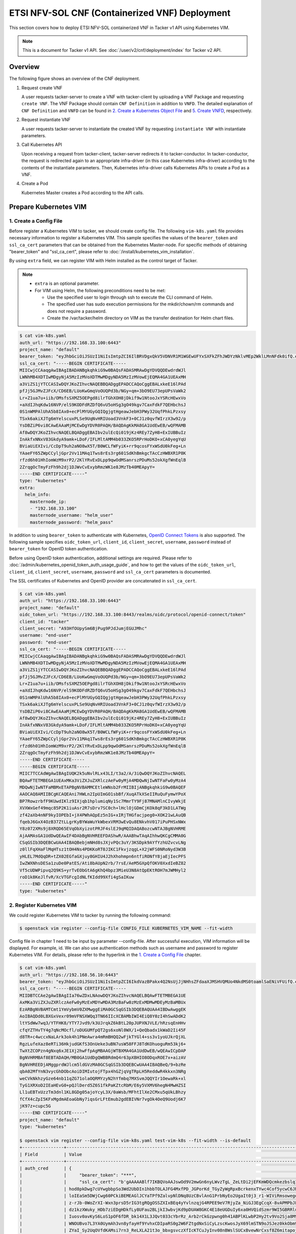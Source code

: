 ===============================================
ETSI NFV-SOL CNF (Containerized VNF) Deployment
===============================================

This section covers how to deploy ETSI NFV-SOL containerized VNF
in Tacker v1 API using Kubernetes VIM.

.. note::

  This is a document for Tacker v1 API.
  See :doc:`/user/v2/cnf/deployment/index` for Tacker v2 API.


Overview
--------

The following figure shows an overview of the CNF deployment.

1. Request create VNF

   A user requests tacker-server to create a VNF with tacker-client by
   uploading a VNF Package and requesting ``create VNF``.  The VNF Package
   should contain ``CNF Definition`` in addition to ``VNFD``.  The detailed
   explanation of ``CNF Definition`` and ``VNFD`` can be found in
   `2. Create a Kubernetes Object File`_ and `5. Create VNFD`_,
   respectively.

2. Request instantiate VNF

   A user requests tacker-server to instantiate the created VNF by requesting
   ``instantiate VNF`` with instantiate parameters.

3. Call Kubernetes API

   Upon receiving a request from tacker-client, tacker-server redirects it to
   tacker-conductor. In tacker-conductor, the request is redirected again to
   an appropriate infra-driver (in this case Kubernetes infra-driver) according
   to the contents of the instantiate parameters. Then, Kubernetes
   infra-driver calls Kubernetes APIs to create a Pod as a VNF.

4. Create a Pod

   Kubernetes Master creates a Pod according to the API calls.

.. figure:: ../_images/etsi_containerized_vnf_usage_guide.png


Prepare Kubernetes VIM
----------------------

1. Create a Config File
~~~~~~~~~~~~~~~~~~~~~~~

Before register a Kubernetes VIM to tacker, we should create config file.
The following ``vim-k8s.yaml`` file provides necessary information to
register a Kubernetes VIM.
This sample specifies the values of the ``bearer_token`` and ``ssl_ca_cert``
parameters that can be obtained from the Kubernetes Master-node.
For specific methods of obtaining "bearer_token" and "ssl_ca_cert",
please refer to :doc:`/install/kubernetes_vim_installation`.

By using ``extra`` field, we can register VIM with Helm installed as
the control target of Tacker.

.. note::

  * ``extra`` is an optional parameter.
  * For VIM using Helm, the following preconditions need to be met:

    * Use the specified user to login through ssh to execute the CLI
      command of Helm.
    * The specified user has sudo execution permissions for the
      mkdir/chown/rm commands and does not require a password.
    * Create the /var/tacker/helm directory on VIM as the transfer
      destination for Helm chart files.


.. code-block:: console

  $ cat vim-k8s.yaml
  auth_url: "https://192.168.33.100:6443"
  project_name: "default"
  bearer_token: "eyJhbGciOiJSUzI1NiIsImtpZCI6IlBRVDgxQkV5VDNVR1M1WGEwUFYxSXFkZFhJWDYzNklvMEp2WklLMnNFdk0ifQ.eyJpc3MiOiJrdWJlcm5ldGVzL3NlcnZpY2VhY2NvdW50Iiwia3ViZXJuZXRlcy5pby9zZXJ2aWNlYWNjb3VudC9uYW1lc3BhY2UiOiJrdWJlLXN5c3RlbSIsImt1YmVybmV0ZXMuaW8vc2VydmljZWFjY291bnQvc2VjcmV0Lm5hbWUiOiJhZG1pbi10b2tlbi12cnpoaiIsImt1YmVybmV0ZXMuaW8vc2VydmljZWFjY291bnQvc2VydmljZS1hY2NvdW50Lm5hbWUiOiJhZG1pbiIsImt1YmVybmV0ZXMuaW8vc2VydmljZWFjY291bnQvc2VydmljZS1hY2NvdW50LnVpZCI6ImNhY2VmMzEzLTMzYjYtNDQ5MS1iMWUyLTg0NmQ2N2E0OTdkNSIsInN1YiI6InN5c3RlbTpzZXJ2aWNlYWNjb3VudDprdWJlLXN5c3RlbTphZG1pbiJ9.R76VIWVZnQxa9NG02HIqux1xTJG4i7dkXsp52T4UU8bvNfsfi18kW_p3ZvaNTxw0yABBcmkYZoOBe4MNP5cTP6TtR_ERZoA5QCViasW_u36rSTBT0-MHRPbkXjJYetzYaFYUO-DlJd3194yOtVHtrxUd8D31qw0f1FlP8BHxblDjZkYlgYSjHCxcwEdwlnYaa0SiH2kl6_oCBRFg8cUfXDeTOmH9XEfdrJ6ubJ4OyqG6YjfiKDDiEHgIehy7s7vZGVwVIPy6EhT1YSOIhY5aF-G9nQSg-GK1V9LIq7petFoW_MIEt0yfNQVXy2D1tBhdJEa1bgtVsLmdlrNVf-m3uA"
  ssl_ca_cert: "-----BEGIN CERTIFICATE-----
  MIICwjCCAaqgAwIBAgIBADANBgkqhkiG9w0BAQsFADASMRAwDgYDVQQDEwdrdWJl
  LWNhMB4XDTIwMDgyNjA5MzIzMVoXDTMwMDgyNDA5MzIzMVowEjEQMA4GA1UEAxMH
  a3ViZS1jYTCCASIwDQYJKoZIhvcNAQEBBQADggEPADCCAQoCggEBALxkeE16lPAd
  pfJj5GJMvZJFcX/CD6EB/LUoKwGmqVoOUQPd3b/NGy+qm+3bO9EU73epUPsVaWk2
  Lr+Z1ua7u+iib/OMsfsSXMZ5OEPgd8ilrTGhXOH8jDkif9w1NtooJxYSRcHEwxVo
  +aXdIJhqKdw16NVP/elS9KODFdRZDfQ6vU5oHSg3gO49kgv7CaxFdkF7QEHbchsJ
  0S1nWMPAlUhA5b8IAx0+ecPlMYUGyGQIQgjgtHgeawJebH3PWy32UqfPhkLPzxsy
  TSxk6akiXJTg6mYelscuxPLSe9UqNvHRIUoad3VnkF3+0CJ1z0qvfWIrzX3w92/p
  YsDBZiP6vi8CAwEAAaMjMCEwDgYDVR0PAQH/BAQDAgKkMA8GA1UdEwEB/wQFMAMB
  Af8wDQYJKoZIhvcNAQELBQADggEBAIbv2ulEcQi019jKz4REy7ZyH8+ExIUBBuIz
  InAkfxNNxV83GkdyA9amk+LDoF/IFLMltAMM4b033ZKO5RPrHoDKO+xCA0yegYqU
  BViaUiEXIvi/CcDpT9uh2aNO8wX5T/B0WCLfWFyiK+rr9qcosFYxWSdU0kFeg+Ln
  YAaeFY65ZWpCCyljGpr2Vv11MAq1Tws8rEs3rg601SdKhBmkgcTAcCzHWBXR1P8K
  rfzd6h01HhIomWzM9xrP2/2KlYRvExDLpp9qwOdMSanrszPDuMs52okXgfWnEqlB
  2ZrqgOcTmyFzFh9h2dj1DJWvCvExybRmzWK1e8JMzTb40MEApyY=
  -----END CERTIFICATE-----"
  type: "kubernetes"
  extra:
    helm_info:
      masternode_ip:
      - "192.168.33.100"
      masternode_username: "helm_user"
      masternode_password: "helm_pass"


In addition to using ``bearer_token`` to authenticate with Kubernetes,
`OpenID Connect Tokens`_ is also supported. The following sample specifies
``oidc_token_url``, ``client_id``, ``client_secret``, ``username``, ``password``
instead of ``bearer_token`` for OpenID token authentication.

Before using OpenID token authentication, additional settings are required.
Please refer to :doc:`/admin/kubernetes_openid_token_auth_usage_guide`,
and how to get the values of the ``oidc_token_url``,
``client_id``, ``client_secret``, ``username``, ``password`` and ``ssl_ca_cert``
parameters is documented.

The SSL certificates of Kubernetes and OpenID provider are concatenated
in ``ssl_ca_cert``.

.. code-block:: console

   $ cat vim-k8s.yaml
   auth_url: "https://192.168.33.100:6443"
   project_name: "default"
   oidc_token_url: "https://192.168.33.100:8443/realms/oidc/protocol/openid-connect/token"
   client_id: "tacker"
   client_secret: "A93HfOUpySm6BjPug9PJdJumjEGUJMhc"
   username: "end-user"
   password: "end-user"
   ssl_ca_cert: "-----BEGIN CERTIFICATE-----
   MIICwjCCAaqgAwIBAgIBADANBgkqhkiG9w0BAQsFADASMRAwDgYDVQQDEwdrdWJl
   LWNhMB4XDTIwMDgyNjA5MzIzMVoXDTMwMDgyNDA5MzIzMVowEjEQMA4GA1UEAxMH
   a3ViZS1jYTCCASIwDQYJKoZIhvcNAQEBBQADggEPADCCAQoCggEBALxkeE16lPAd
   pfJj5GJMvZJFcX/CD6EB/LUoKwGmqVoOUQPd3b/NGy+qm+3bO9EU73epUPsVaWk2
   Lr+Z1ua7u+iib/OMsfsSXMZ5OEPgd8ilrTGhXOH8jDkif9w1NtooJxYSRcHEwxVo
   +aXdIJhqKdw16NVP/elS9KODFdRZDfQ6vU5oHSg3gO49kgv7CaxFdkF7QEHbchsJ
   0S1nWMPAlUhA5b8IAx0+ecPlMYUGyGQIQgjgtHgeawJebH3PWy32UqfPhkLPzxsy
   TSxk6akiXJTg6mYelscuxPLSe9UqNvHRIUoad3VnkF3+0CJ1z0qvfWIrzX3w92/p
   YsDBZiP6vi8CAwEAAaMjMCEwDgYDVR0PAQH/BAQDAgKkMA8GA1UdEwEB/wQFMAMB
   Af8wDQYJKoZIhvcNAQELBQADggEBAIbv2ulEcQi019jKz4REy7ZyH8+ExIUBBuIz
   InAkfxNNxV83GkdyA9amk+LDoF/IFLMltAMM4b033ZKO5RPrHoDKO+xCA0yegYqU
   BViaUiEXIvi/CcDpT9uh2aNO8wX5T/B0WCLfWFyiK+rr9qcosFYxWSdU0kFeg+Ln
   YAaeFY65ZWpCCyljGpr2Vv11MAq1Tws8rEs3rg601SdKhBmkgcTAcCzHWBXR1P8K
   rfzd6h01HhIomWzM9xrP2/2KlYRvExDLpp9qwOdMSanrszPDuMs52okXgfWnEqlB
   2ZrqgOcTmyFzFh9h2dj1DJWvCvExybRmzWK1e8JMzTb40MEApyY=
   -----END CERTIFICATE-----
   -----BEGIN CERTIFICATE-----
   MIIC7TCCAdWgAwIBAgIUQK2k5uNvlRLx43LI/t3a2/A/3iQwDQYJKoZIhvcNAQEL
   BQAwFTETMBEGA1UEAxMKa3ViZXJuZXRlczAeFw0yMjA4MDQwNjIwNTFaFw0yMzA4
   MDQwNjIwNTFaMBMxETAPBgNVBAMMCEtleWNsb2FrMIIBIjANBgkqhkiG9w0BAQEF
   AAOCAQ8AMIIBCgKCAQEAni7HWLn2IpUImGO1sbBf/XuqATkXSeIIRuQuFymwYPoX
   BP7RowzrbfF9KUwdIKlz9IXjqb1hplumiqNy1Sc7MmrTY9Fj87MNAMlnCIvyWkjE
   XVXWxGef49mqc85P2K1iuAsr2R7sDrv7SC0ch+lHclOjGDmCjKOk8qF3kD1LATWg
   zf42aXb4nNF9kyIOPEbI+jX4PWhAQpEz5nIG+xIRjTHGfacjpeg0+XOK21wLAuQB
   fqebJ6GxX4OzB37ZtLLgrKyBYWaWuYkWbexVRM3wEvQu8ENkvhV017iPuPHSxNWx
   Y8z072XMs9j8XRQD65EVqObXyizotPRJF4slEJ9qMQIDAQABozcwNTAJBgNVHRME
   AjAAMAsGA1UdDwQEAwIF4DAbBgNVHREEFDAShwR/AAABhwTAqAIhhwQKCgCMMA0G
   CSqGSIb3DQEBCwUAA4IBAQBebjmNHd8sJXjvPQc3uY/3KSDpk9AYfYzhUZvcvLNg
   z0llFqXHaFlMqHTsz1tOH4Ns4PDKKoRT0JIKC1FkvjzqgL+X2jWFS0NRoNyd3W3B
   yHLEL7MdQqDR+tZX02EGfaGXjuy8GHIU4J2hXhohmpn6ntfiRONfY8jaEjIecPFS
   IwZWXNhsDESa1zuDe0PatES/Ati8bAUpN2rb/7rsE/AeM5GXpQfOKV0XxdIeBZ82
   Vf5cUDWPipvq2Q9KS+yrTvEObGtA6gKhQ4bpz3MieU3N8AtQpEKtROH7mJWMHyl2
   roD1k8KeJlfvR/XcVTGFcgIdNLfKIdd99Xfi4gSaIKuw
   -----END CERTIFICATE-----"
   type: "kubernetes"


2. Register Kubernetes VIM
~~~~~~~~~~~~~~~~~~~~~~~~~~

We could register Kubernetes VIM to tacker by running the following command:

.. code-block:: console

  $ openstack vim register --config-file CONFIG_FILE KUBERNETES_VIM_NAME --fit-width


Config file in chapter 1 need to be input by parameter --config-file.
After successful execution, VIM information will be displayed.
For example, id.
We can also use authentication methods such as username and password to
register Kubernetes VIM. For details, please refer to the hyperlink in
the `1. Create a Config File`_ chapter.


.. code-block:: console

   $ cat vim-k8s.yaml
   auth_url: "https://192.168.56.10:6443"
   bearer_token: "eyJhbGciOiJSUzI1NiIsImtpZCI6IkdVazBPakx4Q2NsUjJjNHhsZFdaaXJMSHVQMUo4NkdMS0toamlSaENiVFUifQ.eyJpc3MiOiJrdWJlcm5ldGVzL3NlcnZpY2VhY2NvdW50Iiwia3ViZXJuZXRlcy5pby9zZXJ2aWNlYWNjb3VudC9uYW1lc3BhY2UiOiJkZWZhdWx0Iiwia3ViZXJuZXRlcy5pby9zZXJ2aWNlYWNjb3VudC9zZWNyZXQubmFtZSI6ImRlZmF1bHQtdG9rZW4tazhzdmltIiwia3ViZXJuZXRlcy5pby9zZXJ2aWNlYWNjb3VudC9zZXJ2aWNlLWFjY291bnQubmFtZSI6ImRlZmF1bHQiLCJrdWJlcm5ldGVzLmlvL3NlcnZpY2VhY2NvdW50L3NlcnZpY2UtYWNjb3VudC51aWQiOiJhNTIzYzFhMi1jYmU5LTQ1Y2YtYTc5YS00ZDA4MDYwZDE3NmEiLCJzdWIiOiJzeXN0ZW06c2VydmljZWFjY291bnQ6ZGVmYXVsdDpkZWZhdWx0In0.BpKAAQLjXMIpJIjqQDsGtyh1a-Ij8e-YOVRv0md_iOGXd1KLR-qreM6xA-Ni8WFILzq3phaZU6npET8PlfhQ6csF5u20OT2SoZ7iAotHXpCcYkRdrUd2oO5KxSFTkOhasaN1pQ3pZyaFYUZbwwmLK3I31rG4Br2VbZQ7Qu8wFOXUK-syBGF48vIPZ5JQ3K00KNxpuEcGybMK5LtdSKZ25Ozp_I2oqm3KBZMPMfWwaUnvuRnyly13tsiXudPt_9H78AxLubMo3rcvECJU2y_zZLiavcZKXAz-UmHulxtz_XZ80hMu-XOpYWEYrOB0Lt0hB59ZoY1y3OvJElTfPyrwWw"
   ssl_ca_cert: "-----BEGIN CERTIFICATE-----
   MIIDBTCCAe2gAwIBAgIIa76wZDxLNAowDQYJKoZIhvcNAQELBQAwFTETMBEGA1UE
   AxMKa3ViZXJuZXRlczAeFw0yMzExMDYwMDA3MzBaFw0zMzExMDMwMDEyMzBaMBUx
   EzARBgNVBAMTCmt1YmVybmV0ZXMwggEiMA0GCSqGSIb3DQEBAQUAA4IBDwAwggEK
   AoIBAQDd0LBXGxVexr09mVFNSXWQq3TN66IIcXCBAMbIWI4EiQ8Y0zI4hSwADdK2
   ltYSdWw7wq3/YTFHK8/YTY7Jvd9/k3UJrqkZ6kBtL20pJUPXNJVLE/hRzsqEnHHv
   cfqYZTHvTY4g7qNcMOcfl/oDUGUMfpQT2gs6xoNl0WX/1+QeQbadx1kWaD2Ii45F
   d8TR+c4wccxNaLArk3ok4h1PNeAwra4mRmBHQQ2wFjkTYGl4+ss3v1yoUJkrQjXL
   RgzLufeXaz8eRTi36HkjudGKfS3OnUeke3uBN7usW58FFJ8TdKOhuoguRm53kj6+
   TwXtZCOPzn4gNxq6xJE1Xj2hwFfpAgMBAAGjWTBXMA4GA1UdDwEB/wQEAwICpDAP
   BgNVHRMBAf8EBTADAQH/MB0GA1UdDgQWBBRdmQ4r63pXBHIO8ODqxROE7x+aizAV
   BgNVHREEDjAMggprdWJlcm5ldGVzMA0GCSqGSIb3DQEBCwUAA4IBAQBeQ/9+bzRe
   qbA02MfYnN3vycGhDObcAoiDIMIutojFTpx4hGZjqVgTRpLH5ReddwR4kkxn3NRg
   weCVkNkhzyGze64nb11qZG71olaOQRMYzyN2hYfmbq7MXSvmJQQYIr1OewaRk+xl
   TyG1XRXoD2IEaHEvG0+pQJlDerd5Z6S1fkPaKZtcRbM/E6y5VXMV6hegN4MwHZSI
   Ll1uEBTxUzzTm3dnl1KL8GDg05ajoYcyL3X/0aWsb/MFhtIlXe2CMxu5qUkLBhzy
   fCfX4cZpI5KFxMgdmAEoaGbNy7iqsGrLFtEmub2gdEBIVNr7vgOk4OeQ9Uodj6K7
   jK97z+cupc5G
   -----END CERTIFICATE-----"
   project_name: "default"
   type: "kubernetes"

   $ openstack vim register --config-file vim-k8s.yaml test-vim-k8s --fit-width --is-default
   +----------------+-------------------------------------------------------------------------------------------------------------------------------------------------------------------------------------------------------------------------------------------+
   | Field          | Value                                                                                                                                                                                                                                     |
   +----------------+-------------------------------------------------------------------------------------------------------------------------------------------------------------------------------------------------------------------------------------------+
   | auth_cred      | {                                                                                                                                                                                                                                         |
   |                |     "bearer_token": "***",                                                                                                                                                                                                                |
   |                |     "ssl_ca_cert": "b'gAAAAABlf7IKBQVoAAJswOd9V2mwGn6nyLWvzTgL_ZeLtDi2jEFKmWDQcmkezbslq1QKnWg2fofvo2gBT18MUznUvyqB8sKuGs4ImvPZkcvdqw7Hf3d1c1PdV8DDxVXtb9CS_-                                                                              |
   |                | hod8pkDwg7cUYwgbbpSo3Wd2UbDIn1hbbTOLAJFG4MxfPD_JGPorKd_TGyZyWgRpxBcrkenxTYwc4Cof5ycwC6JNDCcBYnnfD-wnKVpUyVom2GA9pqfwHSzwxteb1gRZOcm2NhUYebnw6IequyD48AD_hjv1xBktSsv7asH-                                                                  |
   |                | loIEaSm5DWjCwg60PCkiBEMEAGlJCYaTPf9ZalvpNlDNq8UzCBvlAnG1PrbNyEo2UgaIt0j3_r1-WIViRmsowegdN-vze7NYhTPPdQTbtPNJ3lTyxjuCYWaYr2Dalud4Ioa3KG87uzo5tSSZVxNAWxQV9R6Ts-sbUhGEUJqPgbXPc12ZCOCTywIbiGn9ZLMRJ8W8onSk2H8hBQAO9UHyJPsNCAJDi0SmmhAk8PP-  |
   |                | z-rJb-0WoZrXI-Wxn3prsD5rIG3tgRQgOSSZXIxBEq4yYvlnzqjG4RPEE9eV7RjyZa_NiGJ3EgCcqX-8vAPMPbJF96303VfPpLehsv8wzMc3u8VOczWfKHuX8YsDUIUGseEFhs80D2u5TDIZZCeb5t5OHhiTulMUhdD-uZserNS-38jELoDg-S-TDqWuJLlwnrROMrt0hbNY3SnYrWamn4uZGX6KRjBlQWWky-    |
   |                | dz1kzXWuky_HDb7ziEDgHDkfLy8UFau2BLjkI3wbvjKd9pDUAW8GKC4E18eUGDuIy6xa0HVQidSzmr9WI5GBRRluYKzJ1eGCZHNQYIyLLNq4NLyDH4Y_VTSlh_QdiVaMKMjlV1pbjTVjP-lwoUuroFBE-TLE-PVbGyrrrKw-                                                                  |
   |                | Iuosv0avKyS6LoS1pOF6fDR_bk14X1L3JQvt033cYbrRz_Arb2rCkGzpwng0h41ABPlKLwbP2Hy2tv9Vo2Sja8M9mPiRQwtQYMp_QjZmrFkOY0gKtQP5A5wW8kurrZAMEgVuoifDTJyyiW20E_eAlQX0ByXgE1FwWD-gqXzkmAy-YnKWQs4ZZjC4Jodv8oCo7gC50yp0fq4UrsTx-YnaOBRWIN8b6y_63MKFIYXq8 |
   |                | WNOUBvo7L3YA0UymAh3vn8yfayHf9YvhxCDIpaRS0g2W6FZtgdNxSiCyLzscKwosJyX69lmSTN9oJSJez0kkObm9akR6X-KK1jer0JqHXNcpIo4wKuRXfpsPT9ieXelYd5Oydj8-                                                                                                  |
   |                | ZYaI_Sy2UqOVfdKAMsi7rn3_ReLXLA21t3o_bbxgsvczXfIcKTCuJyInv08nBWslSUCxBvewNrCxsf8Z6mitapojOFICYmb7sAY8AGd4sMZCE03joHEdLZb8neoGk8gSCaMD6v5DPsMpR6xXrqypfhkY2g8nerlC3z_yCJ3QDDgWuNu3wawQxM_QMTCvIg4Lmx12y3mEdTb6lk2pbUvQgLnIoyH8Krdexr5L0KIQE |
   |                | q8H9yfWvQhGYmCLhOCQ9NX2iMRFIQEgFDi7w=='",                                                                                                                                                                                                 |
   |                |     "auth_url": "https://192.168.56.10:6443",                                                                                                                                                                                             |
   |                |     "username": "None",                                                                                                                                                                                                                   |
   |                |     "key_type": "barbican_key",                                                                                                                                                                                                           |
   |                |     "secret_uuid": "***"                                                                                                                                                                                                                  |
   |                | }                                                                                                                                                                                                                                         |
   | auth_url       | https://192.168.56.10:6443                                                                                                                                                                                                                |
   | created_at     | 2023-12-18 02:44:27.272153                                                                                                                                                                                                                |
   | description    |                                                                                                                                                                                                                                           |
   | extra          |                                                                                                                                                                                                                                           |
   | id             | 43176042-ca97-4954-9bd5-0a9c054885e1                                                                                                                                                                                                      |
   | is_default     | True                                                                                                                                                                                                                                      |
   | name           | test-vim-k8s                                                                                                                                                                                                                              |
   | placement_attr | {                                                                                                                                                                                                                                         |
   |                |     "regions": [                                                                                                                                                                                                                          |
   |                |         "default",                                                                                                                                                                                                                        |
   |                |         "kube-node-lease",                                                                                                                                                                                                                |
   |                |         "kube-public",                                                                                                                                                                                                                    |
   |                |         "kube-system"                                                                                                                                                                                                                     |
   |                |     ]                                                                                                                                                                                                                                     |
   |                | }                                                                                                                                                                                                                                         |
   | project_id     | ebbc6cf1a03d49918c8e408535d87268                                                                                                                                                                                                          |
   | status         | ACTIVE                                                                                                                                                                                                                                    |
   | type           | kubernetes                                                                                                                                                                                                                                |
   | updated_at     | None                                                                                                                                                                                                                                      |
   | vim_project    | {                                                                                                                                                                                                                                         |
   |                |     "name": "default"                                                                                                                                                                                                                     |
   |                | }                                                                                                                                                                                                                                         |
   +----------------+-------------------------------------------------------------------------------------------------------------------------------------------------------------------------------------------------------------------------------------------+


Also we can check if the status of VIM is ACTIVE by
:command:`openstack vim list` command.


.. code-block:: console

   $ openstack vim list
   +--------------------------------------+--------------+----------------------------------+------------+------------+--------+
   | ID                                   | Name         | Tenant_id                        | Type       | Is Default | Status |
   +--------------------------------------+--------------+----------------------------------+------------+------------+--------+
   | 43176042-ca97-4954-9bd5-0a9c054885e1 | test-vim-k8s | ebbc6cf1a03d49918c8e408535d87268 | kubernetes | True       | ACTIVE |
   +--------------------------------------+--------------+----------------------------------+------------+------------+--------+


Prepare VNF Package
-------------------

If we want to deploy CNF through helm, we can refer to
:doc:`/user/mgmt_driver_deploy_k8s_and_cnf_with_helm`.


1. Create Directories of VNF Package
~~~~~~~~~~~~~~~~~~~~~~~~~~~~~~~~~~~~

TOSCA YAML CSAR file is an archive file using the ZIP file format whose
structure complies with the TOSCA Simple Profile YAML v1.2 Specification.
Here is a sample of building a VNF Package CSAR directory:

.. code-block:: console

    $ mkdir -p deployment/{TOSCA-Metadata,Definitions,Files/kubernetes}


2. Create a Kubernetes Object File
~~~~~~~~~~~~~~~~~~~~~~~~~~~~~~~~~~

A CSAR VNF package shall have a object file that defines Kubernetes resources
to be deployed.
The file name shall have an extension of ".yaml".
Different Kubernetes api resources can be created according to the content of
different yaml files.

.. note::

  Please refer to `kubernetes_api_resource`_ for an example yaml file of
  each resource.


The following is a simple example of ``deployment`` resource.

.. code-block:: console

   $ cat ./deployment/Files/kubernetes/deployment.yaml
   apiVersion: apps/v1
   kind: Deployment
   metadata:
     name: curry-probe-test001
     namespace: default
   spec:
     replicas: 1
     selector:
       matchLabels:
         selector: curry-probe-test001
     template:
       metadata:
         labels:
           selector: curry-probe-test001
           app: webserver
       spec:
         containers:
         - name: nginx-liveness-probe
           image: nginx
           imagePullPolicy: IfNotPresent
           ports:
           - containerPort: 80
             protocol: TCP
         - image: celebdor/kuryr-demo
           imagePullPolicy: IfNotPresent
           name: kuryr-demo-readiness-probe
           ports:
           - containerPort: 8080
             protocol: TCP


.. note::

  If instantiate parameter does not contain ``vdu_mapping``,
  ``metadata.name`` in this file should be the same as
  ``properties.name`` of the corresponding VDU in the deployment flavor
  definition file.
  For the example in this procedure, ``metadata.name`` is same as
  ``topology_template.node_templates.VDU1.properties.name``
  in the helloworld3_df_simple.yaml file.


.. note:: In version 2 API, the ``tacker_vnf_instance_id`` key and
          VNF instance ID value are added to the ``metadata.labels`` to
          identify which VNF instance created the resource.
          Please note that if you have defined the ``tacker_vnf_instance_id``
          label in advance, the value will be overwritten with
          the VNF instance ID.

3. Create a TOSCA.meta File
~~~~~~~~~~~~~~~~~~~~~~~~~~~

The TOSCA.Meta file contains version information for the TOSCA.Meta file, CSAR,
Definitions file, and artifact file.
Name, content-Type, encryption method, and hash value of the Artifact file are
required in the TOSCA.Meta file.
Here is an example of a TOSCA.meta file:

.. code-block:: console

   $ cat ./deployment/TOSCA-Metadata/TOSCA.meta
   TOSCA-Meta-File-Version: 1.0
   Created-by: dummy_user
   CSAR-Version: 1.1
   Entry-Definitions: Definitions/helloworld3_top.vnfd.yaml

   Name: Files/kubernetes/deployment.yaml
   Content-Type: test-data
   Algorithm: SHA-256
   Hash: 4154adca79b0dc3829f69c82758736df674ffdd89603b4e827bd81afab6b4028


4. Download ETSI Definition File
~~~~~~~~~~~~~~~~~~~~~~~~~~~~~~~~

Download official documents.
ETSI GS NFV-SOL 001 [i.4] specifies the structure and format of the VNFD based
on TOSCA specifications.

.. code-block:: console

  $ cd deployment/Definitions
  $ wget https://forge.etsi.org/rep/nfv/SOL001/raw/v2.6.1/etsi_nfv_sol001_common_types.yaml
  $ wget https://forge.etsi.org/rep/nfv/SOL001/raw/v2.6.1/etsi_nfv_sol001_vnfd_types.yaml


5. Create VNFD
~~~~~~~~~~~~~~

How to create VNFD composed of plural deployment flavours is described in
:doc:`/user/vnfd-sol001`.

VNFD will not contain any Kubernetes resource information such as VDU,
Connection points, Virtual links because all required components of CNF will be
specified in Kubernetes resource files.

Following is an example of a VNFD file includes the definition of VNF.

.. code-block:: console

   $ cat helloworld3_top.vnfd.yaml
   tosca_definitions_version: tosca_simple_yaml_1_2

   description: Sample VNF

   imports:
     - etsi_nfv_sol001_common_types.yaml
     - etsi_nfv_sol001_vnfd_types.yaml
     - helloworld3_types.yaml
     - helloworld3_df_simple.yaml

   topology_template:
     inputs:
       selected_flavour:
         type: string
         description: VNF deployment flavour selected by the consumer. It is provided in the API

     node_templates:
       VNF:
         type: company.provider.VNF
         properties:
           flavour_id: { get_input: selected_flavour }
           descriptor_id: b1bb0ce7-ebca-4fa7-95ed-4840d70a1177
           provider: Company
           product_name: Sample VNF
           software_version: '1.0'
           descriptor_version: '1.0'
           vnfm_info:
             - Tacker
         requirements:
           #- virtual_link_external # mapped in lower-level templates
           #- virtual_link_internal # mapped in lower-level templates


The ``helloworld3_types.yaml`` file defines the parameter types and default
values of the VNF.

.. code-block:: console

   $ cat helloworld3_types.yaml
   tosca_definitions_version: tosca_simple_yaml_1_2

   description: VNF type definition

   imports:
     - etsi_nfv_sol001_common_types.yaml
     - etsi_nfv_sol001_vnfd_types.yaml

   node_types:
     company.provider.VNF:
       derived_from: tosca.nodes.nfv.VNF
       properties:
         descriptor_id:
           type: string
           constraints: [ valid_values: [ b1bb0ce7-ebca-4fa7-95ed-4840d70a1177 ] ]
           default: b1bb0ce7-ebca-4fa7-95ed-4840d70a1177
         descriptor_version:
           type: string
           constraints: [ valid_values: [ '1.0' ] ]
           default: '1.0'
         provider:
           type: string
           constraints: [ valid_values: [ 'Company' ] ]
           default: 'Company'
         product_name:
           type: string
           constraints: [ valid_values: [ 'Sample VNF' ] ]
           default: 'Sample VNF'
         software_version:
           type: string
           constraints: [ valid_values: [ '1.0' ] ]
           default: '1.0'
         vnfm_info:
           type: list
           entry_schema:
             type: string
             constraints: [ valid_values: [ Tacker ] ]
           default: [ Tacker ]
         flavour_id:
           type: string
           constraints: [ valid_values: [ simple ] ]
           default: simple
         flavour_description:
           type: string
           default: ""
       requirements:
         - virtual_link_external:
             capability: tosca.capabilities.nfv.VirtualLinkable
         - virtual_link_internal:
             capability: tosca.capabilities.nfv.VirtualLinkable
       interfaces:
         Vnflcm:
           type: tosca.interfaces.nfv.Vnflcm


``helloworld3_df_simple.yaml`` defines the parameter type of VNF input.

.. code-block:: console

   $ cat helloworld3_df_simple.yaml
   tosca_definitions_version: tosca_simple_yaml_1_2

   description: Simple deployment flavour for Sample VNF

   imports:
     - etsi_nfv_sol001_common_types.yaml
     - etsi_nfv_sol001_vnfd_types.yaml
     - helloworld3_types.yaml

   topology_template:
     inputs:
       descriptor_id:
         type: string
       descriptor_version:
         type: string
       provider:
         type: string
       product_name:
         type: string
       software_version:
         type: string
       vnfm_info:
         type: list
         entry_schema:
           type: string
       flavour_id:
         type: string
       flavour_description:
         type: string

     substitution_mappings:
       node_type: company.provider.VNF
       properties:
         flavour_id: simple
       requirements:
         virtual_link_external: []

     node_templates:
       VNF:
         type: company.provider.VNF
         properties:
           flavour_description: A simple flavour

       VDU1:
         type: tosca.nodes.nfv.Vdu.Compute
         properties:
           name: VDU1
           description: VDU1 compute node
           vdu_profile:
             min_number_of_instances: 1
             max_number_of_instances: 3

     policies:
       - scaling_aspects:
           type: tosca.policies.nfv.ScalingAspects
           properties:
             aspects:
               vdu1_aspect:
                 name: vdu1_aspect
                 description: vdu1 scaling aspect
                 max_scale_level: 2
                 step_deltas:
                   - delta_1

       - VDU1_initial_delta:
           type: tosca.policies.nfv.VduInitialDelta
           properties:
             initial_delta:
               number_of_instances: 1
           targets: [ VDU1 ]

       - VDU1_scaling_aspect_deltas:
           type: tosca.policies.nfv.VduScalingAspectDeltas
           properties:
             aspect: vdu1_aspect
             deltas:
               delta_1:
                 number_of_instances: 1
           targets: [ VDU1 ]

       - instantiation_levels:
           type: tosca.policies.nfv.InstantiationLevels
           properties:
             levels:
               instantiation_level_1:
                 description: Smallest size
                 scale_info:
                   vdu1_aspect:
                     scale_level: 0
               instantiation_level_2:
                 description: Largest size
                 scale_info:
                   vdu1_aspect:
                     scale_level: 2
             default_level: instantiation_level_1

       - VDU1_instantiation_levels:
           type: tosca.policies.nfv.VduInstantiationLevels
           properties:
             levels:
               instantiation_level_1:
                 number_of_instances: 1
               instantiation_level_2:
                 number_of_instances: 3
           targets: [ VDU1 ]


.. note::
  If instantiate parameter does not contain ``vdu_mapping``,
  ``VDU1.properties.name`` should be same as ``metadata.name`` that
  defined in Kubernetes object file.
  Therefore, ``VDU1.properties.name`` should be followed naming rules
  of Kubernetes resource name. About detail of naming rules, please
  refer to Kubernetes document `DNS Subdomain Names`_.


6. Compress VNF Package
~~~~~~~~~~~~~~~~~~~~~~~

CSAR Package should be compressed into a ZIP file for uploading.
Following commands are an example of compressing a VNF Package:

.. code-block:: console

  $ cd -
  $ cd ./deployment
  $ zip deployment.zip -r Definitions/ Files/ TOSCA-Metadata/
  $ ls deployment
  deployment.zip    Definitions    Files    TOSCA-Metadata


Create and Upload VNF Package
-----------------------------

We need to create an empty VNF package object in tacker and upload compressed
VNF package created in previous section.

1. Create VNF Package
~~~~~~~~~~~~~~~~~~~~~

An empty vnf package could be created by command
:command:`openstack vnf package create`.
After create a VNF Package successfully, some information including ID, Links,
Onboarding State, Operational State, and Usage State will be returned.
When the Onboarding State is CREATED, the Operational State is DISABLED,
and the Usage State is NOT_IN_USE, indicate the creation is successful.

.. code-block:: console

    $ openstack vnf package create
    +-------------------+-------------------------------------------------------------------------------------------------+
    | Field             | Value                                                                                           |
    +-------------------+-------------------------------------------------------------------------------------------------+
    | ID                | 094c8abf-b5c8-45a1-9332-3952a710c65c                                                            |
    | Links             | {                                                                                               |
    |                   |     "self": {                                                                                   |
    |                   |         "href": "/vnfpkgm/v1/vnf_packages/094c8abf-b5c8-45a1-9332-3952a710c65c"                 |
    |                   |     },                                                                                          |
    |                   |     "packageContent": {                                                                         |
    |                   |         "href": "/vnfpkgm/v1/vnf_packages/094c8abf-b5c8-45a1-9332-3952a710c65c/package_content" |
    |                   |     }                                                                                           |
    |                   | }                                                                                               |
    | Onboarding State  | CREATED                                                                                         |
    | Operational State | DISABLED                                                                                        |
    | Usage State       | NOT_IN_USE                                                                                      |
    | User Defined Data | {}                                                                                              |
    +-------------------+-------------------------------------------------------------------------------------------------+


2. Upload VNF Package
~~~~~~~~~~~~~~~~~~~~~

Upload the VNF package created above in to the VNF Package by running the
following command
:command:`openstack vnf package upload --path <path of vnf package>
<vnf package ID>`
Here is an example of upload VNF package:

.. code-block:: console

  $ openstack vnf package upload --path deployment/deployment.zip 094c8abf-b5c8-45a1-9332-3952a710c65c
  Upload request for VNF package 094c8abf-b5c8-45a1-9332-3952a710c65c has been accepted.


3. Check VNF Package Status
~~~~~~~~~~~~~~~~~~~~~~~~~~~

Check the VNF Package Status by :command:`openstack vnf package list` command.
Find the item which the id is same as the created vnf package id, when the
Onboarding State is ONBOARDED, and the Operational State is ENABLED, and the
Usage State is NOT_IN_USE, indicate the VNF Package is uploaded successfully.

.. code-block:: console

    $ openstack vnf package list
    +--------------------------------------+------------------+------------------+-------------+-------------------+-------------------------------------------------------------------------------------------------+
    | Id                                   | Vnf Product Name | Onboarding State | Usage State | Operational State | Links                                                                                           |
    +--------------------------------------+------------------+------------------+-------------+-------------------+-------------------------------------------------------------------------------------------------+
    | 094c8abf-b5c8-45a1-9332-3952a710c65c | Sample VNF       | ONBOARDED        | NOT_IN_USE  | ENABLED           | {                                                                                               |
    |                                      |                  |                  |             |                   |     "self": {                                                                                   |
    |                                      |                  |                  |             |                   |         "href": "/vnfpkgm/v1/vnf_packages/094c8abf-b5c8-45a1-9332-3952a710c65c"                 |
    |                                      |                  |                  |             |                   |     },                                                                                          |
    |                                      |                  |                  |             |                   |     "packageContent": {                                                                         |
    |                                      |                  |                  |             |                   |         "href": "/vnfpkgm/v1/vnf_packages/094c8abf-b5c8-45a1-9332-3952a710c65c/package_content" |
    |                                      |                  |                  |             |                   |     }                                                                                           |
    |                                      |                  |                  |             |                   | }                                                                                               |
    +--------------------------------------+------------------+------------------+-------------+-------------------+-------------------------------------------------------------------------------------------------+


Create VNF
----------

1. Get VNFD ID
~~~~~~~~~~~~~~

The VNFD ID of a uploaded vnf package could be found by
:command:`openstack vnf package show <VNF package ID>` command.
Here is an example of checking VNFD-ID value:

.. code-block:: console

    $ openstack vnf package show 094c8abf-b5c8-45a1-9332-3952a710c65c
    +----------------------+-------------------------------------------------------------------------------------------------------------------------------------------------+
    | Field                | Value                                                                                                                                           |
    +----------------------+-------------------------------------------------------------------------------------------------------------------------------------------------+
    | Additional Artifacts | [                                                                                                                                               |
    |                      |     {                                                                                                                                           |
    |                      |         "artifactPath": "Files/kubernetes/deployment.yaml",                                                                                     |
    |                      |         "checksum": {                                                                                                                           |
    |                      |             "algorithm": "SHA-256",                                                                                                             |
    |                      |             "hash": "9c4f41c52a0bf0f84d238ae36d5161dba3f9bafd4d94b76c507434c0e0035fcf"                                                          |
    |                      |         },                                                                                                                                      |
    |                      |         "metadata": {}                                                                                                                          |
    |                      |     }                                                                                                                                           |
    |                      | ]                                                                                                                                               |
    | Checksum             | {                                                                                                                                               |
    |                      |     "hash": "72073506b70e49879a93e2934703b747c104189c9bf22fd1bd953bfd396baca98d88fb87cb63afbe5109c1cecb1bcc6c866ff9479b5957776c62acc88e7369be", |
    |                      |     "algorithm": "sha512"                                                                                                                       |
    |                      | }                                                                                                                                               |
    | ID                   | 094c8abf-b5c8-45a1-9332-3952a710c65c                                                                                                            |
    | Links                | {                                                                                                                                               |
    |                      |     "self": {                                                                                                                                   |
    |                      |         "href": "/vnfpkgm/v1/vnf_packages/094c8abf-b5c8-45a1-9332-3952a710c65c"                                                                 |
    |                      |     },                                                                                                                                          |
    |                      |     "packageContent": {                                                                                                                         |
    |                      |         "href": "/vnfpkgm/v1/vnf_packages/094c8abf-b5c8-45a1-9332-3952a710c65c/package_content"                                                 |
    |                      |     }                                                                                                                                           |
    |                      | }                                                                                                                                               |
    | Onboarding State     | ONBOARDED                                                                                                                                       |
    | Operational State    | ENABLED                                                                                                                                         |
    | Software Images      |                                                                                                                                                 |
    | Usage State          | NOT_IN_USE                                                                                                                                      |
    | User Defined Data    | {}                                                                                                                                              |
    | VNF Product Name     | Sample VNF                                                                                                                                      |
    | VNF Provider         | Company                                                                                                                                         |
    | VNF Software Version | 1.0                                                                                                                                             |
    | VNFD ID              | b1bb0ce7-ebca-4fa7-95ed-4840d7000003                                                                                                            |
    | VNFD Version         | 1.0                                                                                                                                             |
    +----------------------+-------------------------------------------------------------------------------------------------------------------------------------------------+


2. Execute Create VNF Command
~~~~~~~~~~~~~~~~~~~~~~~~~~~~~

We could create VNF by running :command:`openstack vnflcm create <VNFD ID>`.
After the command is executed, the generated ID is ``VNF instance ID``.

.. code-block:: console

   $ openstack vnflcm create b1bb0ce7-ebca-4fa7-95ed-4840d70a1177
   +-----------------------------+------------------------------------------------------------------------------------------------------------------+
   | Field                       | Value                                                                                                            |
   +-----------------------------+------------------------------------------------------------------------------------------------------------------+
   | ID                          | 30d7c432-8ad3-4b05-81df-c5c7f340c62b                                                                             |
   | Instantiation State         | NOT_INSTANTIATED                                                                                                 |
   | Links                       | {                                                                                                                |
   |                             |     "self": {                                                                                                    |
   |                             |         "href": "http://localhost:9890/vnflcm/v1/vnf_instances/30d7c432-8ad3-4b05-81df-c5c7f340c62b"             |
   |                             |     },                                                                                                           |
   |                             |     "instantiate": {                                                                                             |
   |                             |         "href": "http://localhost:9890/vnflcm/v1/vnf_instances/30d7c432-8ad3-4b05-81df-c5c7f340c62b/instantiate" |
   |                             |     }                                                                                                            |
   |                             | }                                                                                                                |
   | VNF Configurable Properties |                                                                                                                  |
   | VNF Instance Description    |                                                                                                                  |
   | VNF Instance Name           | vnf-30d7c432-8ad3-4b05-81df-c5c7f340c62b                                                                         |
   | VNF Product Name            | Sample VNF                                                                                                       |
   | VNF Provider                | Company                                                                                                          |
   | VNF Software Version        | 1.0                                                                                                              |
   | VNFD ID                     | b1bb0ce7-ebca-4fa7-95ed-4840d70a1177                                                                             |
   | VNFD Version                | 1.0                                                                                                              |
   | vnfPkgId                    |                                                                                                                  |
   +-----------------------------+------------------------------------------------------------------------------------------------------------------+


Instantiate VNF
---------------

If we want to deploy CNF through helm, we can refer to
:doc:`/user/mgmt_driver_deploy_k8s_and_cnf_with_helm`.

1. Set the Value to the Request Parameter File
~~~~~~~~~~~~~~~~~~~~~~~~~~~~~~~~~~~~~~~~~~~~~~

Get the ID of target VIM.

.. code-block:: console

  $ openstack vim list
  +--------------------------------------+--------------+----------------------------------+------------+------------+--------+
  | ID                                   | Name         | Tenant_id                        | Type       | Is Default | Status |
  +--------------------------------------+--------------+----------------------------------+------------+------------+--------+
  | 43176042-ca97-4954-9bd5-0a9c054885e1 | test-vim-k8s | ebbc6cf1a03d49918c8e408535d87268 | kubernetes | True       | ACTIVE |
  +--------------------------------------+--------------+----------------------------------+------------+------------+--------+


A json file includes path of Kubernetes resource definition file and Kubernetes
VIM information should be provided while instantiating a containerized VNF.
Here is an example of json file:

``additionalParams`` includes path of Kubernetes resource definition file,
notice that ``lcm-kubernetes-def-files`` should be a list. A user can also
specify the ``namespace`` where the resource needs to be deployed.

.. note::

    The ``namespace`` for the VNF instantiation is determined by the
    following priority.

    1. If a ``namespace`` is specified in the additionalParams
       of the instantiate request, the specified ``namespace`` is used.
    2. If a ``namespace`` is not specified by the method described
       in 1, a ``namespace`` under metadata defined in
       `2. Create a Kubernetes Object File`_ is used.
    3. If a ``namespace`` is not specified by the method described in 2,
       the default namespace called ``default`` is used.


.. warning::

    If the multiple namespaces are specified in the manifest by the
    method described in 2, the VNF instantiation will fail.


The vimConnectionInfo includes id whose value can be defined autonomously,
vimId and vimType.

.. code-block:: console

    $ cat ./instance_kubernetes.json
    {
      "flavourId": "simple",
      "additionalParams": {
        "lcm-kubernetes-def-files": [
          "Files/kubernetes/deployment.yaml"
        ],
        "namespace": "default"
      },
      "vimConnectionInfo": [
        {
          "id": "8a3adb69-0784-43c7-833e-aab0b6ab4470",
          "vimId": "43176042-ca97-4954-9bd5-0a9c054885e1",
          "vimType": "kubernetes"
        }
      ]
    }


.. note::

  This operation can specify the ``vimConnectionInfo``
  for the VNF instance.
  Even if this operation specify multiple ``vimConnectionInfo``
  associated with one VNF instance, only one of them will be used for
  life cycle management operations.


.. note::

  The resources are created in order sorted by `kinds`.


In the case of version 1 API,
`additionalParams` can also contain `vdu_mapping` parameter.
In this case, specify the type and name of the resource corresponding to the
`VDU ID` defined in the VNFD as follows:

.. code-block:: console

    $ cat ./instance_kubernetes.json
    {
      "flavourId": "simple",
      "additionalParams": {
        "lcm-kubernetes-def-files": [
          "Files/kubernetes/deployment.yaml"
        ],
        "vdu_mapping": {
          "VDU1": {
            "kind": "Deployment",
            "name": "curry-probe-test001"
          }
        }
      },
      "vimConnectionInfo": [
        {
          "id": "8a3adb69-0784-43c7-833e-aab0b6ab4470",
          "vimId": "43176042-ca97-4954-9bd5-0a9c054885e1",
          "vimType": "kubernetes"
        }
      ]
    }


2. Execute the Instantiation Command
~~~~~~~~~~~~~~~~~~~~~~~~~~~~~~~~~~~~

Run :command:`openstack vnflcm instantiate <VNF instance ID> <json file>`
to instantiate a VNF.

The ``VNF instance ID`` is the ID generated after the
:command:`openstack vnflcm create`
command is executed. We can find it in the `2. Execute Create VNF Command`_
chapter.

.. code-block:: console

    $ openstack vnflcm instantiate 30d7c432-8ad3-4b05-81df-c5c7f340c62b instance_kubernetes.json
    Instantiate request for VNF Instance 30d7c432-8ad3-4b05-81df-c5c7f340c62b has been accepted.


3. Check the Instantiation State
~~~~~~~~~~~~~~~~~~~~~~~~~~~~~~~~
We could check the Instantiation State by running the following command.
When the Instantiation State is INSTANTIATED, indicate the instantiation is
successful.

.. code-block:: console

   $ openstack vnflcm show 30d7c432-8ad3-4b05-81df-c5c7f340c62b
   +-----------------------------+----------------------------------------------------------------------------------------------------------------------+
   | Field                       | Value                                                                                                                |
   +-----------------------------+----------------------------------------------------------------------------------------------------------------------+
   | ID                          | 30d7c432-8ad3-4b05-81df-c5c7f340c62b                                                                                 |
   | Instantiated Vnf Info       | {                                                                                                                    |
   |                             |     "flavourId": "simple",                                                                                           |
   |                             |     "vnfState": "STARTED",                                                                                           |
   |                             |     "scaleStatus": [                                                                                                 |
   |                             |         {                                                                                                            |
   |                             |             "aspectId": "vdu1_aspect",                                                                               |
   |                             |             "scaleLevel": 0                                                                                          |
   |                             |         }                                                                                                            |
   |                             |     ],                                                                                                               |
   |                             |     "extCpInfo": [],                                                                                                 |
   |                             |     "vnfcResourceInfo": [                                                                                            |
   |                             |         {                                                                                                            |
   |                             |             "id": "97c403c9-46dd-4154-a1a2-86cf0b62ede0",                                                            |
   |                             |             "vduId": "VDU1",                                                                                         |
   |                             |             "computeResource": {                                                                                     |
   |                             |                 "vimConnectionId": null,                                                                             |
   |                             |                 "resourceId": "curry-probe-test001-578866f694-hmsbh",                                                |
   |                             |                 "vimLevelResourceType": "Deployment"                                                                 |
   |                             |             },                                                                                                       |
   |                             |             "storageResourceIds": []                                                                                 |
   |                             |         }                                                                                                            |
   |                             |     ],                                                                                                               |
   |                             |     "additionalParams": {                                                                                            |
   |                             |         "vdu_mapping": {                                                                                             |
   |                             |             "VDU1": {                                                                                                |
   |                             |                 "kind": "Deployment",                                                                                |
   |                             |                 "name": "curry-probe-test001"                                                                        |
   |                             |             }                                                                                                        |
   |                             |         },                                                                                                           |
   |                             |         "lcm-kubernetes-def-files": [                                                                                |
   |                             |             "Files/kubernetes/deployment.yaml"                                                                       |
   |                             |         ]                                                                                                            |
   |                             |     }                                                                                                                |
   |                             | }                                                                                                                    |
   | Instantiation State         | INSTANTIATED                                                                                                         |
   | Links                       | {                                                                                                                    |
   |                             |     "self": {                                                                                                        |
   |                             |         "href": "http://localhost:9890/vnflcm/v1/vnf_instances/30d7c432-8ad3-4b05-81df-c5c7f340c62b"                 |
   |                             |     },                                                                                                               |
   |                             |     "terminate": {                                                                                                   |
   |                             |         "href": "http://localhost:9890/vnflcm/v1/vnf_instances/30d7c432-8ad3-4b05-81df-c5c7f340c62b/terminate"       |
   |                             |     },                                                                                                               |
   |                             |     "heal": {                                                                                                        |
   |                             |         "href": "http://localhost:9890/vnflcm/v1/vnf_instances/30d7c432-8ad3-4b05-81df-c5c7f340c62b/heal"            |
   |                             |     },                                                                                                               |
   |                             |     "changeExtConn": {                                                                                               |
   |                             |         "href": "http://localhost:9890/vnflcm/v1/vnf_instances/30d7c432-8ad3-4b05-81df-c5c7f340c62b/change_ext_conn" |
   |                             |     }                                                                                                                |
   |                             | }                                                                                                                    |
   | VIM Connection Info         | [                                                                                                                    |
   |                             |     {                                                                                                                |
   |                             |         "id": "8a3adb69-0784-43c7-833e-aab0b6ab4470",                                                                |
   |                             |         "vimId": "43176042-ca97-4954-9bd5-0a9c054885e1",                                                             |
   |                             |         "vimType": "kubernetes",                                                                                     |
   |                             |         "interfaceInfo": {},                                                                                         |
   |                             |         "accessInfo": {},                                                                                            |
   |                             |         "extra": {}                                                                                                  |
   |                             |     },                                                                                                               |
   |                             |     {                                                                                                                |
   |                             |         "id": "408c90a2-950f-4241-bf1a-56216ae07ef4",                                                                |
   |                             |         "vimId": "43176042-ca97-4954-9bd5-0a9c054885e1",                                                             |
   |                             |         "vimType": "kubernetes",                                                                                     |
   |                             |         "interfaceInfo": {},                                                                                         |
   |                             |         "accessInfo": {},                                                                                            |
   |                             |         "extra": {}                                                                                                  |
   |                             |     }                                                                                                                |
   |                             | ]                                                                                                                    |
   | VNF Configurable Properties |                                                                                                                      |
   | VNF Instance Description    |                                                                                                                      |
   | VNF Instance Name           | vnf-30d7c432-8ad3-4b05-81df-c5c7f340c62b                                                                             |
   | VNF Product Name            | Sample VNF                                                                                                           |
   | VNF Provider                | Company                                                                                                              |
   | VNF Software Version        | 1.0                                                                                                                  |
   | VNFD ID                     | b1bb0ce7-ebca-4fa7-95ed-4840d70a1177                                                                                 |
   | VNFD Version                | 1.0                                                                                                                  |
   | metadata                    | namespace=default, tenant=default                                                                                    |
   | vnfPkgId                    |                                                                                                                      |
   +-----------------------------+----------------------------------------------------------------------------------------------------------------------+


4. Check the Deployment in Kubernetes
~~~~~~~~~~~~~~~~~~~~~~~~~~~~~~~~~~~~~

To test a containerized VNF is running in target Kubernetes VIM environment,
we can check by running the following command.
When the READY is 1/1, indicate the deployment is created successfully.

.. code-block:: console

   $ kubectl get deploy
   NAME                  READY   UP-TO-DATE   AVAILABLE   AGE
   curry-probe-test001   1/1     1            1           11m


If we want to check whether the resource is deployed in the default namespace,
we can append ``-A`` to the command line.

.. code-block:: console

   $ kubectl get deploy -A
   NAMESPACE     NAME                  READY   UP-TO-DATE   AVAILABLE   AGE
   default       curry-probe-test001   1/1     1            1           11m
   kube-system   kuryr-controller      1/1     1            1           42d


.. note::

    If a value other than ``default`` is specified for the namespace
    during instantiate, the deployed resources will be instantiated
    in the corresponding namespace.


Terminate VNF
-------------

1. Execute the Termination Command
~~~~~~~~~~~~~~~~~~~~~~~~~~~~~~~~~~

Execute the following CLI command to terminate the VNF instance.

.. code-block:: console

  $ openstack vnflcm terminate 30d7c432-8ad3-4b05-81df-c5c7f340c62b
  Terminate request for VNF Instance '30d7c432-8ad3-4b05-81df-c5c7f340c62b' has been accepted.


2. Check the Instantiation State
~~~~~~~~~~~~~~~~~~~~~~~~~~~~~~~~

We could check the Instantiation State by running the following command.
When the Instantiation State is NOT_INSTANTIATED, indicate the termination
is successful.

.. code-block:: console

   $ openstack vnflcm show 30d7c432-8ad3-4b05-81df-c5c7f340c62b \
     -c 'Instantiation State'
   +---------------------+------------------+
   | Field               | Value            |
   +---------------------+------------------+
   | Instantiation State | NOT_INSTANTIATED |
   +---------------------+------------------+


Delete VNF Identifier
---------------------

1. Execute the Delete Command
~~~~~~~~~~~~~~~~~~~~~~~~~~~~~

Execute the following CLI command to delete the VNF instance.

.. code-block:: console

  $ openstack vnflcm delete 30d7c432-8ad3-4b05-81df-c5c7f340c62b
  Vnf instance '30d7c432-8ad3-4b05-81df-c5c7f340c62b' is deleted successfully


2. Check the State
~~~~~~~~~~~~~~~~~~

Execute the following CLI command and confirm that
VNF instance deletion is successful.

* Confirm that the 'Usage State' of VNF Package is 'NOT_IN_USE'.
* Confirm that the VNF instance is not found.

.. code-block:: console

  $ openstack vnf package show 094c8abf-b5c8-45a1-9332-3952a710c65c \
    -c 'Usage State'
  +-------------+------------+
  | Field       | Value      |
  +-------------+------------+
  | Usage State | NOT_IN_USE |
  +-------------+------------+


.. code-block:: console

  $ openstack vnflcm show 30d7c432-8ad3-4b05-81df-c5c7f340c62b
  Can not find requested vnf instance: 30d7c432-8ad3-4b05-81df-c5c7f340c62b


Supported versions
------------------

Tacker Antelope release

- Kubernetes: 1.25

Tacker Bobcat release

- Kubernetes: 1.26


.. _kubernetes_api_resource: https://opendev.org/openstack/tacker/src/branch/master/tacker/tests/unit/vnfm/infra_drivers/kubernetes/kubernetes_api_resource
.. _DNS Subdomain Names: https://kubernetes.io/docs/concepts/overview/working-with-objects/names/#dns-subdomain-names
.. _OpenID Connect Tokens: https://kubernetes.io/docs/reference/access-authn-authz/authentication/#openid-connect-tokens
